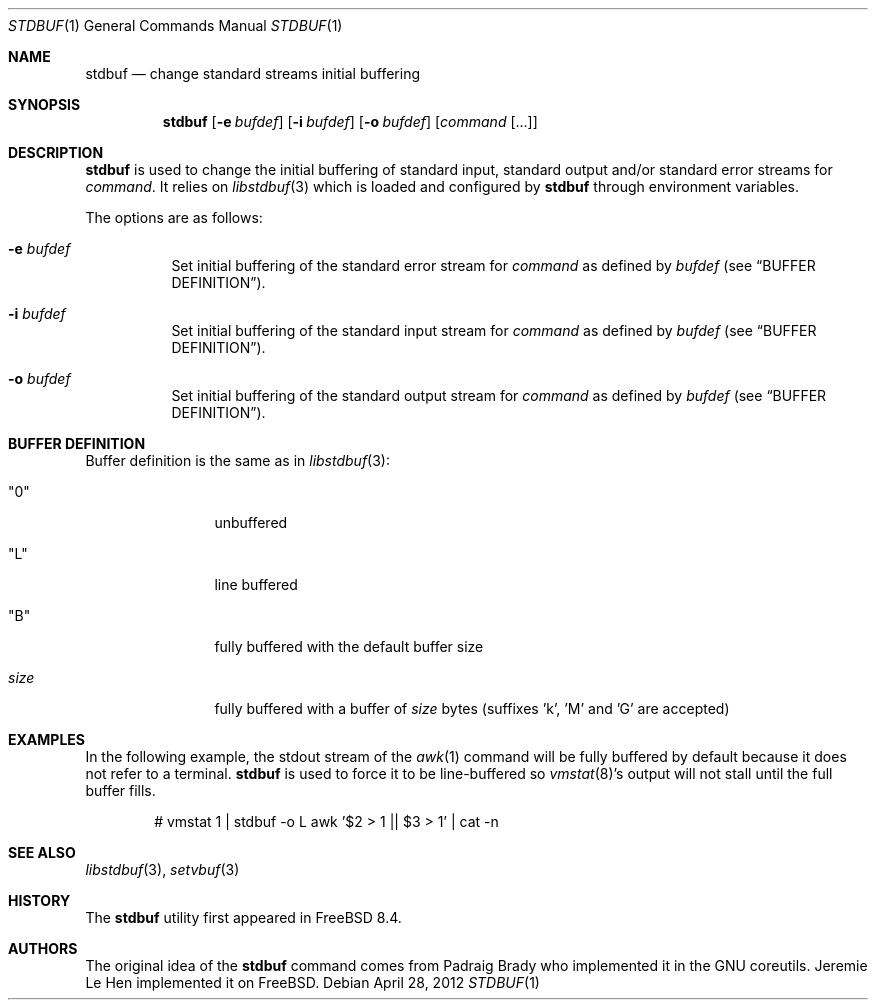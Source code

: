 .\" Copyright (c) 2012 Jeremie Le Hen <jlh@FreeBSD.org>
.\" All rights reserved.
.\"
.\" Redistribution and use in source and binary forms, with or without
.\" modification, are permitted provided that the following conditions
.\" are met:
.\" 1. Redistributions of source code and documentation must retain the above
.\"    copyright notice, this list of conditions and the following disclaimer.
.\" 2. Redistributions in binary form must reproduce the above copyright
.\"    notice, this list of conditions and the following disclaimer in the
.\"    documentation and/or other materials provided with the distribution.
.\"
.\" THIS SOFTWARE IS PROVIDED BY THE AUTHOR AND CONTRIBUTORS ``AS IS'' AND
.\" ANY EXPRESS OR IMPLIED WARRANTIES, INCLUDING, BUT NOT LIMITED TO, THE
.\" IMPLIED WARRANTIES OF MERCHANTABILITY AND FITNESS FOR A PARTICULAR PURPOSE
.\" ARE DISCLAIMED.  IN NO EVENT SHALL THE AUTHOR OR CONTRIBUTORS BE LIABLE
.\" FOR ANY DIRECT, INDIRECT, INCIDENTAL, SPECIAL, EXEMPLARY, OR CONSEQUENTIAL
.\" DAMAGES (INCLUDING, BUT NOT LIMITED TO, PROCUREMENT OF SUBSTITUTE GOODS
.\" OR SERVICES; LOSS OF USE, DATA, OR PROFITS; OR BUSINESS INTERRUPTION)
.\" HOWEVER CAUSED AND ON ANY THEORY OF LIABILITY, WHETHER IN CONTRACT, STRICT
.\" LIABILITY, OR TORT (INCLUDING NEGLIGENCE OR OTHERWISE) ARISING IN ANY WAY
.\" OUT OF THE USE OF THIS SOFTWARE, EVEN IF ADVISED OF THE POSSIBILITY OF
.\" SUCH DAMAGE.
.\"
.\" $MidnightBSD$
.\"
.Dd April 28, 2012
.Dt STDBUF 1
.Os
.Sh NAME
.Nm stdbuf
.Nd change standard streams initial buffering
.Sh SYNOPSIS
.Nm
.Op Fl e Ar bufdef
.Op Fl i Ar bufdef
.Op Fl o Ar bufdef
.Op Ar command Op ...
.Sh DESCRIPTION
.Nm
is used to change the initial buffering of standard input,
standard output and/or standard error streams for
.Ar command .
It relies on
.Xr libstdbuf 3
which is loaded and configured by
.Nm
through environment variables.
.Pp
The options are as follows:
.Bl -tag -width Ds
.It Fl e Ar bufdef
Set initial buffering of the standard error stream for
.Ar command
as defined by
.Ar bufdef
.Pq see Sx BUFFER DEFINITION .
.It Fl i Ar bufdef
Set initial buffering of the standard input stream for
.Ar command
as defined by
.Ar bufdef
.Pq see Sx BUFFER DEFINITION .
.It Fl o Ar bufdef
Set initial buffering of the standard output stream for
.Ar command
as defined by
.Ar bufdef
.Pq see Sx BUFFER DEFINITION .
.El
.Sh BUFFER DEFINITION
Buffer definition is the same as in
.Xr libstdbuf 3 :
.Bl -tag -width size -offset indent
.It Qq 0
unbuffered
.It Qq L
line buffered
.It Qq B
fully buffered with the default buffer size
.It Ar size
fully buffered with a buffer of
.Ar size
bytes (suffixes 'k', 'M' and 'G' are accepted)
.El
.Sh EXAMPLES
In the following example, the stdout stream of the
.Xr awk 1
command
will be fully buffered by default because it does not refer
to a terminal.
.Nm
is used to force it to be line-buffered so
.Xr vmstat 8 Ns 's
output will not stall until the full buffer fills.
.Bd -literal -offset indent
# vmstat 1 | stdbuf -o L awk '$2 > 1 || $3 > 1' | cat -n
.Ed
.Sh SEE ALSO
.Xr libstdbuf 3 ,
.Xr setvbuf 3
.Sh HISTORY
The
.Nm
utility first appeared in
.Fx 8.4 .
.Sh AUTHORS
.An -nosplit
The original idea of the
.Nm
command comes from 
.An Padraig Brady
who implemented it in the GNU coreutils.
.An Jeremie Le Hen
implemented it on
.Fx .
